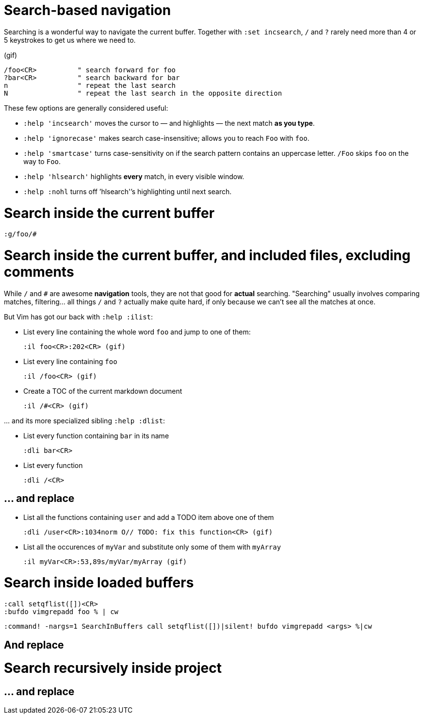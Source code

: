 # Search-based navigation

Searching is a wonderful way to navigate the current buffer. Together with `:set incsearch`, `/` and `?` rarely need more than 4 or 5 keystrokes to get us where we need to.

(gif)

    /foo<CR>          " search forward for foo
    ?bar<CR>          " search backward for bar
    n                 " repeat the last search
    N                 " repeat the last search in the opposite direction

These few options are generally considered useful:

* `:help 'incsearch'` moves the cursor to — and highlights — the next match *as you type*.
* `:help 'ignorecase'` makes search case-insensitive; allows you to reach `Foo` with `foo`.
* `:help 'smartcase'` turns case-sensitivity on if the search pattern contains an uppercase letter. `/Foo` skips `foo` on the way to `Foo`.
* `:help 'hlsearch'` highlights *every* match, in every visible window.
* `:help :nohl` turns off `'hlsearch'`'s highlighting until next search.

# Search inside the current buffer

    :g/foo/#

# Search inside the current buffer, and included files, excluding comments

While `/` and `#` are awesome *navigation* tools, they are not that good for *actual* searching. "Searching" usually involves comparing matches, filtering… all things `/` and `?` actually make quite hard, if only because we can't see all the matches at once.

But Vim has got our back with `:help :ilist`:

* List every line containing the whole word `foo` and jump to one of them:

    :il foo<CR>:202<CR> (gif)

* List every line containing `foo`

    :il /foo<CR> (gif)

* Create a TOC of the current markdown document

    :il /#<CR> (gif)

… and its more specialized sibling `:help :dlist`:

* List every function containing `bar` in its name

    :dli bar<CR>

* List every function

    :dli /<CR>

## … and replace

* List all the functions containing `user` and add a TODO item above one of them 

    :dli /user<CR>:1034norm O// TODO: fix this function<CR> (gif)

* List all the occurences of `myVar` and substitute only some of them with `myArray`

    :il myVar<CR>:53,89s/myVar/myArray (gif)

# Search inside loaded buffers

    :call setqflist([])<CR>
    :bufdo vimgrepadd foo % | cw
    
    :command! -nargs=1 SearchInBuffers call setqflist([])|silent! bufdo vimgrepadd <args> %|cw

## And replace

    

# Search recursively inside project

## … and replace